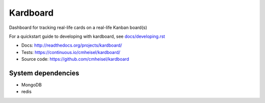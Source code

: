 Kardboard
===========
Dashboard for tracking real-life cards on a real-life Kanban board(s)

For a quickstart guide to developing with kardboard, see `docs/developing.rst <http://readthedocs.org/docs/kardboard/en/latest/developing.html#quickstart>`_

* Docs: http://readthedocs.org/projects/kardboard/
* Tests: https://continuous.io/cmheisel/kardboard/
* Source code: https://github.com/cmheisel/kardboard

System dependencies
--------------------
* MongoDB
* redis
